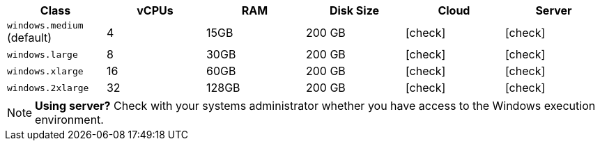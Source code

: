 [.table.table-striped]
[cols=6*, options="header", stripes=even]
|===
| Class | vCPUs | RAM | Disk Size | Cloud | Server

|`windows.medium` (default)
| 4
| 15GB
| 200 GB
| icon:check[]
| icon:check[]

| `windows.large`
| 8
| 30GB
| 200 GB
| icon:check[]
| icon:check[]

| `windows.xlarge`
| 16
| 60GB
| 200 GB
| icon:check[]
| icon:check[]

| `windows.2xlarge`
| 32
| 128GB
| 200 GB
| icon:check[]
| icon:check[]
|===

NOTE: **Using server?** Check with your systems administrator whether you have access to the Windows execution environment.
